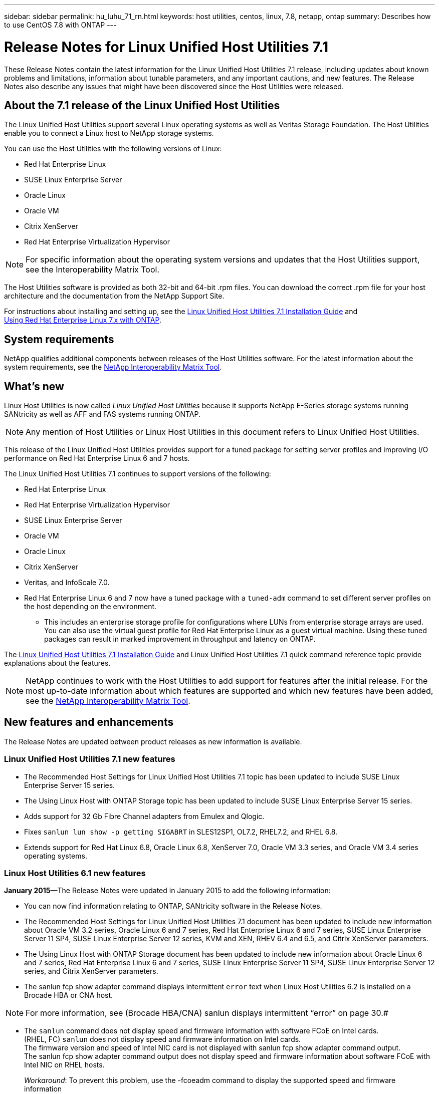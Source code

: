 ---
sidebar: sidebar
permalink: hu_luhu_71_rn.html
keywords: host utilities, centos, linux, 7.8, netapp, ontap
summary: Describes how to use CentOS 7.8 with ONTAP
---

= Release Notes for Linux Unified Host Utilities 7.1
:toc: macro
:hardbreaks:
:toclevels: 1
:nofooter:
:icons: font
:linkattrs:
:imagesdir: ./media/

[.lead]
These Release Notes contain the latest information for the Linux Unified Host Utilities 7.1 release, including updates about known problems and limitations, information about tunable parameters, and any important cautions, and new features. The Release Notes also describe any issues that might have been discovered since the Host Utilities were released.


== About the 7.1 release of the Linux Unified Host Utilities
The Linux Unified Host Utilities support several Linux operating systems as well as Veritas Storage  Foundation. The Host Utilities enable you to connect a Linux host to NetApp storage systems.

You can use the Host Utilities with the following versions of Linux:

*	Red Hat Enterprise Linux
* SUSE Linux Enterprise Server
*	Oracle Linux
*	Oracle VM
*	Citrix XenServer
*	Red Hat Enterprise Virtualization Hypervisor

[NOTE]
For specific information about the operating system versions and updates that the Host Utilities support, see the Interoperability Matrix Tool.

The Host Utilities software is provided as both 32-bit and 64-bit .rpm  files. You can download the correct .rpm  file for your host architecture and the documentation from the NetApp Support Site.

For instructions about installing and setting up, see the link:https://docs.netapp.com/us-en/ontap-sanhost/hu_luhu_71.html[Linux Unified Host Utilities 7.1 Installation Guide] and
link:https://docs.netapp.com/us-en/ontap-sanhost/hu_rhel_79.html[Using Red Hat Enterprise Linux 7.x with ONTAP].

== System requirements
NetApp qualifies additional components between releases of the Host Utilities software. For the latest information about the system requirements, see the link:https://mysupport.netapp.com/matrix/imt.jsp?components=65623;64703;&solution=1&isHWU&src=IMT[NetApp Interoperability Matrix Tool^].

== What's new

Linux Host Utilities is now called _Linux Unified Host Utilities_ because it supports NetApp E-Series  storage systems running SANtricity as well as AFF and FAS systems running ONTAP.

[NOTE]
Any mention of Host Utilities or Linux Host Utilities in this document refers to Linux Unified Host Utilities.

This release of the Linux Unified Host Utilities provides support for a tuned package for setting server profiles and improving I/O performance on Red Hat Enterprise Linux 6  and 7 hosts.

The Linux Unified Host Utilities 7.1 continues to support versions of the following:

* Red Hat Enterprise Linux
* Red Hat Enterprise Virtualization Hypervisor
* SUSE Linux Enterprise Server
* Oracle VM
* Oracle Linux
* Citrix XenServer
* Veritas, and InfoScale 7.0.

*	Red Hat Enterprise Linux 6 and 7 now have a tuned package with a `tuned-adm` command to set different server profiles on the host depending on the environment.
**	This includes an enterprise storage profile for configurations where LUNs from enterprise storage arrays are used. You can also use the virtual guest profile for Red Hat Enterprise Linux as a guest virtual machine. Using these tuned packages can result in marked improvement in throughput and latency on ONTAP.

The link:https://docs.netapp.com/us-en/ontap-sanhost/hu_luhu_71.html[Linux Unified Host Utilities 7.1 Installation Guide] and Linux Unified Host Utilities 7.1 quick command reference topic provide explanations about the features.

[NOTE]
 NetApp continues to work with the Host Utilities to add support for features after the initial release. For the most up-to-date information about which features are supported and which new features have been added, see the link:https://mysupport.netapp.com/matrix/imt.jsp?components=65623;64703;&solution=1&isHWU&src=IMT[NetApp Interoperability Matrix Tool^].


== New features and enhancements

The Release Notes are updated between product releases as new information is available.

=== Linux Unified Host Utilities 7.1 new features

*	The Recommended Host Settings for Linux Unified Host Utilities 7.1 topic has been updated to include SUSE Linux Enterprise Server 15 series.
*	The Using Linux Host with ONTAP Storage topic has been updated to include SUSE Linux Enterprise Server 15 series.
*	Adds support for 32 Gb Fibre Channel adapters from Emulex and Qlogic.
*	Fixes `sanlun lun show -p getting SIGABRT` in SLES12SP1, OL7.2, RHEL7.2, and RHEL 6.8.

*	Extends support for Red Hat Linux 6.8, Oracle Linux 6.8, XenServer 7.0, Oracle VM 3.3 series, and Oracle VM 3.4 series operating systems.

=== Linux Host Utilities 6.1 new features

*January 2015*—The Release Notes were updated in January 2015 to add the following information:

*	You can now find information relating to ONTAP, SANtricity software in the Release Notes.
*	The Recommended Host Settings for Linux Unified Host Utilities 7.1 document has been updated to include new information about Oracle VM 3.2 series, Oracle Linux 6 and 7 series, Red Hat Enterprise Linux 6 and 7 series, SUSE Linux Enterprise Server 11 SP4, SUSE Linux Enterprise Server 12 series, KVM and XEN, RHEV 6.4 and 6.5, and Citrix XenServer parameters.
*	The Using Linux Host with ONTAP Storage document has been updated to include new information about Oracle Linux 6 and 7 series, Red Hat Enterprise Linux 6 and 7 series, SUSE Linux Enterprise Server 11 SP4, SUSE Linux Enterprise Server 12 series, and Citrix XenServer   parameters.
*	The sanlun fcp show adapter  command displays intermittent `error` text when Linux Host Utilities 6.2 is installed on a Brocade HBA or CNA host.

[NOTE]
For more information, see (Brocade HBA/CNA) sanlun displays intermittent “error” on page 30.#

*	The `sanlun` command does not display speed and firmware information with software FCoE on Intel cards.
(RHEL, FC) `sanlun` does not display speed and firmware information on Intel cards.
The firmware version and speed of Intel NIC card is not displayed with sanlun fcp show adapter command output.
The sanlun fcp show adapter command output does not display speed and firmware information about software FCoE with Intel NIC on RHEL hosts.
+
_Workaround_: To prevent this problem, use the -fcoeadm command to display the supported speed and firmware information


== Known Problems and Limitations

[cols=2*,options="header"]
|===
|NetApp Bug ID	|Description
|1457017	|sanlun installation warnings for library files.
|===

== Important Cautions

There are no important cautions.

== About SAN Host Configuration documentation
Documentation for SAN Host Utilities is included in the ONTAP SAN Host Configuration documentation. ONTAP SAN HOST
configuration documentation is cumulative, covering all current SAN HOST releases. Any
functional differences across releases are noted in context.

== Default values recommended when using drivers bundled with Linux kernel
When you are setting up an FC environment that uses the native, inbox drivers that are bundled with the Linux kernel, you can use the default values for the drivers. In iSCSI environments where you are using a software iSCSI solution , you need to manually set certain  recommended values depending on the OS version you are using.. The recommendations are based on internal testing at NetApp.
Refer to the “ONTAP SAN Host Configuration documentation for more information on Host OS settings and configurations.



== Ways to view current and fixed product bugs

NetApp provides an online tool that enables you to search for the most current information about a known bug. You can also use this tool, which is available on the NetApp Support Site, to get a list of current or fixed bugs for a particular product.
Bugs Online on the NetApp Support Site enables you to search for information in the following ways:

*	By entering the bug number
*	By entering keywords related to the bug
*	By selecting a software product from the list in the Bug Type(s) field or the Product Type(s)
**	field
**	Some products are listed in one field and some in the other field. You should check both to find the product you want.

Some keyword combinations and bug types that you might want to use include the following:
*	FCP - Linux
*	iSCSI – Linux

=== Contact technical support

If you have a question that has not been resolved by these Release Notes, contact NetApp technical support.


=== Things to check before you call technical support
Before you call technical support, there are several things you can try to solve the problem yourself.

*	You should go through the Release Notes to see whether they contain information about the problem.
*	You should check all cables to ensure that they are connected properly.
*	If you are using switches, you should check the power to the switches to ensure that the system is turned on.
** You should also ensure that the system components were turned on in the correct order.
*	You should review the troubleshooting information provided in the documentation for this product.


== Information you must provide to technical support
Before you contact technical support, you must gather information about your system and your problem.
You should have the following information available when you contact technical support:

*	Your contact information
*	A list of all the NetApp products you are using
*	All the error messages from the system
*	Information about your system setup
*	Your licensing information


== How to contact NetApp technical support
You can contact NetApp technical support from the NetApp Support Site.


== Where to find product documentation and other information
You can access documentation for all NetApp products and find other product information
resources, such as technical reports and white papers on the Product Documentation
page of the NetApp corporate site.

.Related information

*Configuring and managing your ONTAP storage system*

*	The link:https://docs.netapp.com/us-en/ontap/setup-upgrade/index.html[ONTAP Software Setup Guide] for your version of ONTAP
*	The link:https://docs.netapp.com/us-en/ontap/san-management/index.html[ONTAP San Administration Guide] for your version of ONTAP
*	The link:https://library.netapp.com/ecm/ecm_download_file/ECMLP2492508[ONTAP Release Notes] for your version of ONTAP

*Configuring and managing your E-Series storage system*

*	The SANtricity Storage Manager Configuration and Provisioning for Windows Express Guide that is appropriate for your protocol
*	The SANtricity Storage Manager Configuration and Provisioning Express Guide for your operating system, protocol, and version of SANtricity.
*	The SANtricity Storage Manager Software Installation Reference specific for your version of SANtricity.
*	The SANtricity Storage Manager Multipath Driver's Guide specific for your version of SANtricity.
*	The SANtricity Storage Manager Release Notes for your version of SANtricity.

Go to the link:https://docs.netapp.com/us-en/e-series/getting-started/index.html[E-Series documentation] to find SANtricity related documentation.

link:https://docs.netapp.com/us-en/ontap-sanhost/index.html[Supported Fibre Channel SAN topologies]
link:https://mysupport.netapp.com/documentation/productlibrary/index.html?productID=61343[Configuring your host for Host Utilities]
link:https://docs.netapp.com/us-en/ontap-sanhost/hu_rhel_85.html[Using Red Hat Enterprise Linux 8.x with ONTAP]
link:https://docs.netapp.com/us-en/ontap-sanhost/hu_rhel_79.html[Using Red Hat Enterprise Linux 7.x with ONTAP]

